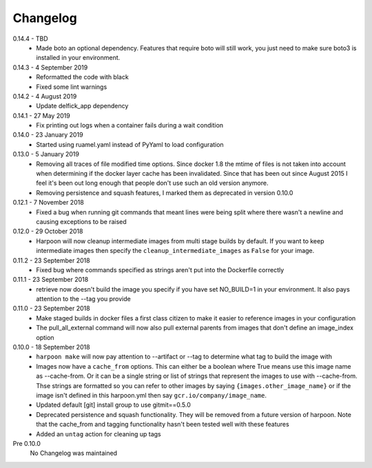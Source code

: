 Changelog
=========

0.14.4 - TBD
     * Made boto an optional dependency. Features that require boto will still
       work, you just need to make sure boto3 is installed in your environment.

0.14.3 - 4 September 2019
     * Reformatted the code with black
     * Fixed some lint warnings

0.14.2 - 4 August 2019
     * Update delfick_app dependency

0.14.1 - 27 May 2019
    * Fix printing out logs when a container fails during a wait condition

0.14.0 - 23 January 2019
    * Started using ruamel.yaml instead of PyYaml to load configuration

0.13.0 - 5 January 2019
    * Removing all traces of file modified time options. Since docker 1.8 the
      mtime of files is not taken into account when determining if the docker
      layer cache has been invalidated. Since that has been out since August
      2015 I feel it's been out long enough that people don't use such an old
      version anymore.
    * Removing persistence and squash features, I marked them as deprecated in
      version 0.10.0

0.12.1 - 7 November 2018
    * Fixed a bug when running git commands that meant lines were being split
      where there wasn't a newline and causing exceptions to be raised

0.12.0 - 29 October 2018
    * Harpoon will now cleanup intermediate images from multi stage builds by
      default. If you want to keep intermediate images then specify the
      ``cleanup_intermediate_images`` as ``False`` for your image.

0.11.2 - 23 September 2018
    * Fixed bug where commands specified as strings aren't put into the
      Dockerfile correctly

0.11.1 - 23 September 2018
    * retrieve now doesn't build the image you specify if you have set NO_BUILD=1
      in your environment. It also pays attention to the --tag you provide

0.11.0 - 23 September 2018
    * Make staged builds in docker files a first class citizen to make it easier
      to reference images in your configuration
    * The pull_all_external command will now also pull external parents from images
      that don't define an image_index option

0.10.0 - 18 September 2018
    * ``harpoon make`` will now pay attention to --artifact or --tag to determine
      what tag to build the image with
    * Images now have a ``cache_from`` options. This can either be a boolean where
      True means use this image name as --cache-from. Or it can be a single string
      or list of strings that represent the images to use with --cache-from. Thse
      strings are formatted so you can refer to other images by saying
      ``{images.other_image_name}`` or if the image isn't defined in this harpoon.yml
      then say ``gcr.io/company/image_name``.
    * Updated default [git] install group to use gitmit==0.5.0
    * Deprecated persistence and squash functionality. They will be removed from
      a future version of harpoon. Note that the cache_from and tagging
      functionality hasn't been tested well with these features
    * Added an ``untag`` action for cleaning up tags

Pre 0.10.0
    No Changelog was maintained
